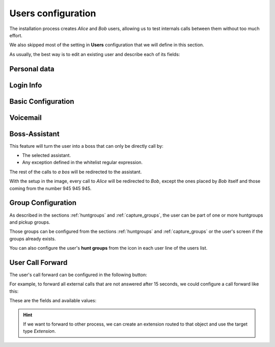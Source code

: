 .. _users:

###################
Users configuration
###################

The installation process creates *Alice* and *Bob* users, allowing us
to test internals calls between them without too much effort.

We also skipped most of the setting in **Users** configuration that we will 
define in this section.

As usually, the best way is to edit an existing user and describe each of its 
fields:

*************
Personal data
*************

.. image:: img/users_edit_personal_data.png

.. glossary::

    Name
        Used to identify this user in most of the screens. This is also the 
        name that will be displayed in internal calls made from this user.

    Lastname
        Most of the times this is used to complete the previous field.

    Email
        Email used to send the user's received voicemails. This is also used to 
        identify the user in their portal.

**********
Login Info
**********

.. image:: img/users_edit_login.png

.. glossary::

    Active
        Allows administrators to grant or disable user's acces to the 
        :ref:`user's portal <userportal>`.

    Password
        Password used to access the :ref:`user's portal <userportal>`.

*******************
Basic Configuration
*******************

.. image:: img/users_edit_basic_config.png

.. glossary::

    Terminal
        The available terminals created in :ref:`terminals` are listed here 
        for assignment.

    Extension
        One of the available :ref:`extensions` that this user will display when 
        placing internal calls. While multiple extensions can be routed to the 
        user, only one of them will be presented when the user calls. 

    Outgoing DDI
        As described in :ref:`external_ddi`, determines the number that will 
        present when placing external outgoing calls. 

    Call ACL
        One of the created :ref:`Call ACL <call_permissions>` groups, described 
        it the previous sections.

    Do not disturb
        When this setting is enabled, the user won't receive any call but can 
        still place calls.

    Call saiting
        When this setting is enabled, the user terminal will receive new calls 
        even if it already talking.

*********
Voicemail
*********

.. image:: img/users_edit_vm.png

.. glossary::

    VoiceMail enabled
        Enables or disables the **existance** of a users voicemail.
        This only makes the voicemail available to be routed as described in the 
        section :ref:`forward to voicemail <fwd_to_vm>`.

    Email notification
        Send an email to the configured user address when a new voicemail is 
        received.

    Attach sounds:
        Attach the audio message to the sent email.

**************
Boss-Assistant
**************

.. image:: img/users_edit_boss.png

This feature will turn the user into a boss that can only be directly call by:

- The selected assistant.

- Any exception defined in the whitelist regular expression.

The rest of the calls to *a bos* will be redirected to the assistant.

.. glossary::

    Is boss
        Determines if this user is a boss.

    Assistant
        Who will receive the redirected calls of this boss.

    Whitelist regular expression.
        Regular expresion to match numbers that are allowed to call directly to 
        the boss.

With the setup in the image, every call to *Alice* will be redirected to *Bob*, 
except the ones placed by *Bob* itself and those coming from the number  
945 945 945.

*******************
Group Configuration
*******************

.. image:: img/users_edit_groups.png

As described in the sections :ref:`huntgroups` and :ref:`capture_groups`, the 
user can be part of one or more huntgroups and pickup groups.

Those groups can be configured from the sections :ref:`huntgroups` and 
:ref:`capture_groups` or the user's screen if the groups already exists. 

You can also configure the user's **hunt groups** from the icon in each user 
line of the users list. 

.. image:: img/users_huntgroups.png
    :align: center

*****************
User Call Forward
*****************

The user's call forward can be configured in the following button:

.. image:: img/users_call_fwd.png
    :align: center

.. _fwd_to_vm:

For example, to forward all external calls that are not answered after 15 
seconds, we could configure a call forward like this:

.. image:: img/users_call_fwd2.png
    :align: center

These are the fields and available values:

.. glossary::

    Call Type
        Determines if the forward must be applied to external, internal or any 
        type of call.

    Forward type
        When this forward must be applied:
            - Inconditional: always
            - No answer: when the call is not answered in X seconds
            - Busy: When the user is talking to someone (and call waiting is 
              disabled), when *Do not disturb* is enabled or when the user 
              rejects an incoming call.
            - Not registered: when the user SIP terminal is not registered 
              against IvozProvider.

    Target type
        What route will use the forwaded call.
            - VoiceMail
            - Number (external)
            - Extension (internal)

.. hint:: If we want to forward to other process, we can create an extension 
   routed to that object and use the target type *Extension*. 

